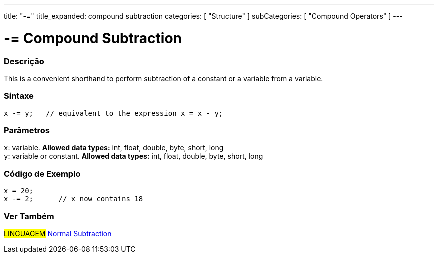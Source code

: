 ---
title: "-="
title_expanded: compound subtraction
categories: [ "Structure" ]
subCategories: [ "Compound Operators" ]
---





= -= Compound Subtraction


// OVERVIEW SECTION STARTS
[#overview]
--

[float]
=== Descrição
This is a convenient shorthand to perform subtraction of a constant or a variable from a variable.
[%hardbreaks]


[float]
=== Sintaxe
[source,arduino]
----
x -= y;   // equivalent to the expression x = x - y;
----

[float]
=== Parâmetros
`x`: variable. *Allowed data types:* int, float, double, byte, short, long +
`y`: variable or constant. *Allowed data types:* int, float, double, byte, short, long

--
// OVERVIEW SECTION ENDS



// HOW TO USE SECTION STARTS
[#howtouse]
--

[float]
=== Código de Exemplo

[source,arduino]
----
x = 20;
x -= 2;      // x now contains 18
----


--
// HOW TO USE SECTION ENDS


// SEE ALSO SECTION BEGINS
[#see_also]
--

[float]
=== Ver Também

[role="language"]
#LINGUAGEM#  link:../../arithmetic-operators/subtraction[Normal Subtraction]

--
// SEE ALSO SECTION ENDS
